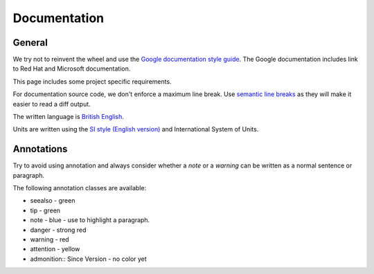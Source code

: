 Documentation
#############


General
-------

We try not to reinvent the wheel and use the `Google documentation style guide <https://developers.google.com/style/>`_.
The Google documentation includes link to Red Hat and Microsoft documentation.

This page includes some project specific requirements.

For documentation source code, we don't enforce a maximum line break.
Use `semantic line breaks <https://sembr.org/>`_ as they will make it easier to read a diff output.

The written language is `British English <https://en.wikipedia.org/wiki/British_English>`_.

Units are written using the `SI style (English version) <https://en.wikipedia.org/wiki/Decimal_separator#Examples_of_use>`_
and International System of Units.


Annotations
-----------

Try to avoid using annotation and always consider whether a `note` or a `warning` can be written as a normal sentence or paragraph.

The following annotation classes are available:

* seealso - green
* tip - green
* note - blue - use to highlight a paragraph.
* danger - strong red
* warning - red
* attention - yellow
* admonition:: Since Version - no color yet
